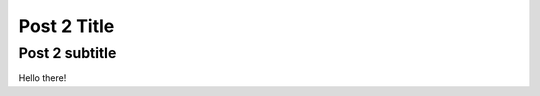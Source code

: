 ============
Post 2 Title
============

---------------
Post 2 subtitle
---------------

Hello there!